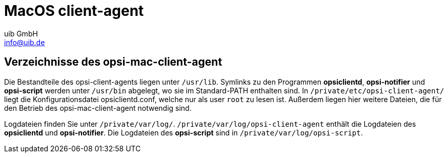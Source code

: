 ////
; Copyright (c) uib GmbH (www.uib.de)
; This documentation is owned by uib
; and published under the german creative commons by-sa license
; see:
; https://creativecommons.org/licenses/by-sa/3.0/de/
; https://creativecommons.org/licenses/by-sa/3.0/de/legalcode
; english:
; https://creativecommons.org/licenses/by-sa/3.0/
; https://creativecommons.org/licenses/by-sa/3.0/legalcode
;
; credits: http://www.opsi.org/credits/
////

:Author:    uib GmbH
:Email:     info@uib.de
:Date:      24.05.2023
:Revision:  4.3
:toclevels: 6

[[opsi-manual-mac-client-agent]]
= MacOS client-agent

[[opsi-manual-client-agent-macos-directories]]
== Verzeichnisse des opsi-mac-client-agent

Die Bestandteile des opsi-client-agents liegen unter `/usr/lib`. Symlinks zu den Programmen *opsiclientd*, *opsi-notifier* und *opsi-script* werden unter `/usr/bin` abgelegt, wo sie im Standard-PATH enthalten sind. In `/private/etc/opsi-client-agent/` liegt die Konfigurationsdatei opsiclientd.conf, welche nur als user `root` zu lesen ist. Außerdem liegen hier weitere Dateien, die für den Betrieb des opsi-mac-client-agent notwendig sind.

Logdateien finden Sie unter `/private/var/log/`. `/private/var/log/opsi-client-agent` enthält die Logdateien des *opsiclientd* und *opsi-notifier*.
Die Logdateien des *opsi-script* sind in `/private/var/log/opsi-script`.
